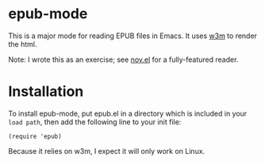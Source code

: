 * epub-mode

This is a major mode for reading EPUB files in Emacs. It uses [[https://github.com/tats/w3m][w3m]] to render the html.

Note: I wrote this as an exercise; see [[https://github.com/wasamasa/nov.el][nov.el]] for a fully-featured reader.

* Installation

To install epub-mode, put epub.el in a directory which is included in your ~load path~, then add the following line to your init file:
#+BEGIN_EXAMPLE
(require 'epub)
#+END_EXAMPLE
Because it relies on w3m, I expect it will only work on Linux.
